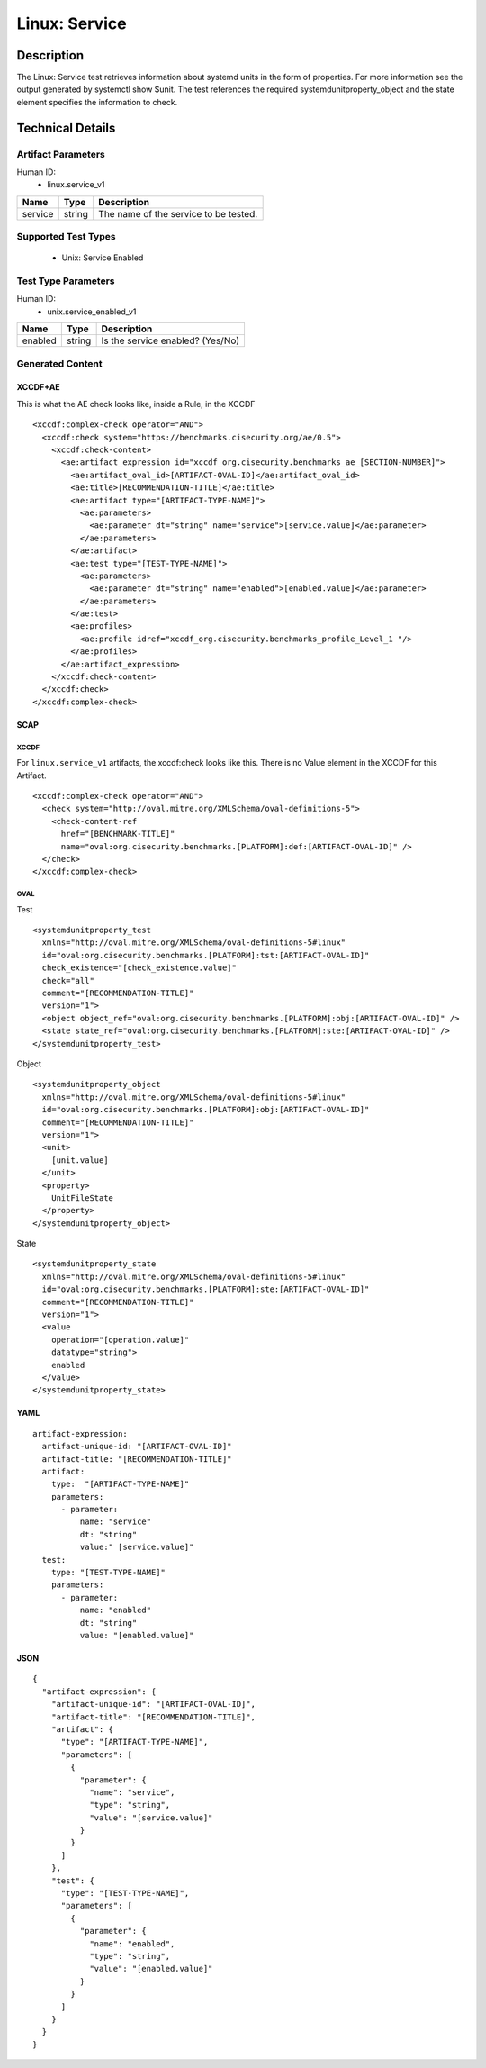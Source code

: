Linux: Service
==============

Description
-----------

The Linux: Service test retrieves information about systemd units in the
form of properties. For more information see the output generated by
systemctl show $unit. The test references the required
systemdunitproperty_object and the state element specifies the
information to check.

Technical Details
-----------------

Artifact Parameters
~~~~~~~~~~~~~~~~~~~

Human ID:
  - linux.service_v1

======= ====== =====================================
Name    Type   Description
======= ====== =====================================
service string The name of the service to be tested.
======= ====== =====================================

Supported Test Types
~~~~~~~~~~~~~~~~~~~~

  - Unix: Service Enabled

Test Type Parameters
~~~~~~~~~~~~~~~~~~~~

Human ID:
  - unix.service_enabled_v1

======= ====== ================================
Name    Type   Description
======= ====== ================================
enabled string Is the service enabled? (Yes/No)
======= ====== ================================

Generated Content
~~~~~~~~~~~~~~~~~

XCCDF+AE
^^^^^^^^

This is what the AE check looks like, inside a Rule, in the XCCDF

::

   <xccdf:complex-check operator="AND">
     <xccdf:check system="https://benchmarks.cisecurity.org/ae/0.5">
       <xccdf:check-content>
         <ae:artifact_expression id="xccdf_org.cisecurity.benchmarks_ae_[SECTION-NUMBER]">
           <ae:artifact_oval_id>[ARTIFACT-OVAL-ID]</ae:artifact_oval_id>
           <ae:title>[RECOMMENDATION-TITLE]</ae:title>
           <ae:artifact type="[ARTIFACT-TYPE-NAME]">
             <ae:parameters>
               <ae:parameter dt="string" name="service">[service.value]</ae:parameter>
             </ae:parameters>
           </ae:artifact>
           <ae:test type="[TEST-TYPE-NAME]">
             <ae:parameters>
               <ae:parameter dt="string" name="enabled">[enabled.value]</ae:parameter>
             </ae:parameters>
           </ae:test>
           <ae:profiles>
             <ae:profile idref="xccdf_org.cisecurity.benchmarks_profile_Level_1 "/>
           </ae:profiles>          
         </ae:artifact_expression>
       </xccdf:check-content>
     </xccdf:check>
   </xccdf:complex-check>

SCAP
^^^^

XCCDF
'''''

For ``linux.service_v1`` artifacts, the xccdf:check looks like this. There is no Value element in the XCCDF for this Artifact.

::

   <xccdf:complex-check operator="AND">
     <check system="http://oval.mitre.org/XMLSchema/oval-definitions-5">
       <check-content-ref
         href="[BENCHMARK-TITLE]"
         name="oval:org.cisecurity.benchmarks.[PLATFORM]:def:[ARTIFACT-OVAL-ID]" />
     </check>
   </xccdf:complex-check>

OVAL
''''

Test

::

   <systemdunitproperty_test 
     xmlns="http://oval.mitre.org/XMLSchema/oval-definitions-5#linux"
     id="oval:org.cisecurity.benchmarks.[PLATFORM]:tst:[ARTIFACT-OVAL-ID]"
     check_existence="[check_existence.value]"
     check="all"
     comment="[RECOMMENDATION-TITLE]"
     version="1">
     <object object_ref="oval:org.cisecurity.benchmarks.[PLATFORM]:obj:[ARTIFACT-OVAL-ID]" />
     <state state_ref="oval:org.cisecurity.benchmarks.[PLATFORM]:ste:[ARTIFACT-OVAL-ID]" />
   </systemdunitproperty_test>

Object

::

   <systemdunitproperty_object 
     xmlns="http://oval.mitre.org/XMLSchema/oval-definitions-5#linux"
     id="oval:org.cisecurity.benchmarks.[PLATFORM]:obj:[ARTIFACT-OVAL-ID]"
     comment="[RECOMMENDATION-TITLE]"
     version="1">
     <unit>
       [unit.value]
     </unit>
     <property>
       UnitFileState
     </property>
   </systemdunitproperty_object>

State

::

   <systemdunitproperty_state 
     xmlns="http://oval.mitre.org/XMLSchema/oval-definitions-5#linux"
     id="oval:org.cisecurity.benchmarks.[PLATFORM]:ste:[ARTIFACT-OVAL-ID]"
     comment="[RECOMMENDATION-TITLE]"
     version="1">
     <value 
       operation="[operation.value]" 
       datatype="string">
       enabled
     </value>
   </systemdunitproperty_state>

YAML
^^^^

::

   artifact-expression:
     artifact-unique-id: "[ARTIFACT-OVAL-ID]"
     artifact-title: "[RECOMMENDATION-TITLE]"
     artifact:
       type:  "[ARTIFACT-TYPE-NAME]"
       parameters:
         - parameter: 
             name: "service"
             dt: "string"
             value:" [service.value]"
     test:
       type: "[TEST-TYPE-NAME]"
       parameters:
         - parameter:
             name: "enabled"
             dt: "string"
             value: "[enabled.value]"

JSON
^^^^

::

   {
     "artifact-expression": {
       "artifact-unique-id": "[ARTIFACT-OVAL-ID]",
       "artifact-title": "[RECOMMENDATION-TITLE]",
       "artifact": {
         "type": "[ARTIFACT-TYPE-NAME]",
         "parameters": [
           {
             "parameter": {
               "name": "service",
               "type": "string",
               "value": "[service.value]"
             }
           }
         ]
       },
       "test": {
         "type": "[TEST-TYPE-NAME]",
         "parameters": [
           {
             "parameter": {
               "name": "enabled",
               "type": "string",
               "value": "[enabled.value]"
             }
           }
         ]
       }
     }
   }
